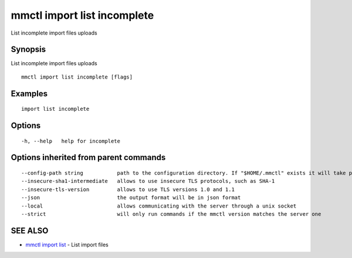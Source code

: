 .. _mmctl_import_list_incomplete:

mmctl import list incomplete
----------------------------

List incomplete import files uploads

Synopsis
~~~~~~~~


List incomplete import files uploads

::

  mmctl import list incomplete [flags]

Examples
~~~~~~~~

::

    import list incomplete

Options
~~~~~~~

::

  -h, --help   help for incomplete

Options inherited from parent commands
~~~~~~~~~~~~~~~~~~~~~~~~~~~~~~~~~~~~~~

::

      --config-path string           path to the configuration directory. If "$HOME/.mmctl" exists it will take precedence over the default value (default "$XDG_CONFIG_HOME")
      --insecure-sha1-intermediate   allows to use insecure TLS protocols, such as SHA-1
      --insecure-tls-version         allows to use TLS versions 1.0 and 1.1
      --json                         the output format will be in json format
      --local                        allows communicating with the server through a unix socket
      --strict                       will only run commands if the mmctl version matches the server one

SEE ALSO
~~~~~~~~

* `mmctl import list <mmctl_import_list.rst>`_ 	 - List import files

